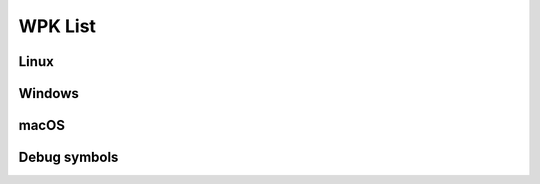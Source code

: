 .. Copyright (C) 2022 Wazuh, Inc.

.. _wpk-list:

WPK List
========

Linux
-----

+--------------+------------------+--------------+----------------------------------------------------------------------------------------------------------------------------------------------------------------------------------------------------------------------------------------------------------------------+
| Distribution | Version          | Architecture | WPK Package                                                                                                                                                                                                                                                          |
+==============+==================+==============+======================================================================================================================================================================================================================================================================+
|    Linux     | |WAZUH_LATEST|            |    64bit     | `wazuh_agent_v|WAZUH_LATEST|_linux_x86_64.wpk <https://packages.wazuh.com/4.x/wpk/linux/x86_64/wazuh_agent_v|WAZUH_LATEST|_linux_x86_64.wpk>`_ (`sha512 <https://packages.wazuh.com/|CURRENT_MAJOR|/checksums/wazuh/|WAZUH_LATEST|/wazuh_agent_v|WAZUH_LATEST|_linux_x86_64.wpk.sha512>`__)                          |
+--------------+------------------+--------------+----------------------------------------------------------------------------------------------------------------------------------------------------------------------------------------------------------------------------------------------------------------------+

Windows
-------

+--------------+---------+--------------+-----------------------------------------------------------------------------------------------------------------------------------------------------------------------------------------------------------------------------------------------------------+
| Distribution | Version | Architecture | WPK Package                                                                                                                                                                                                                                               |
+==============+=========+==============+===========================================================================================================================================================================================================================================================+
|   Windows    |  |WAZUH_LATEST|  |   32/64bit   | `wazuh_agent_v|WAZUH_LATEST|_windows.wpk <https://packages.wazuh.com/4.x/wpk/windows/wazuh_agent_v|WAZUH_LATEST|_windows.wpk>`_ (`sha512 <https://packages.wazuh.com/|CURRENT_MAJOR|/checksums/wazuh/|WAZUH_LATEST|/wazuh_agent_v|WAZUH_LATEST|_windows.wpk.sha512>`__)                                   |
+--------------+---------+--------------+-----------------------------------------------------------------------------------------------------------------------------------------------------------------------------------------------------------------------------------------------------------+

macOS
-----

+--------------+------------------+--------------+----------------------------------------------------------------------------------------------------------------------------------------------------------------------------------------------------------------------------------------------------------------------+
| Distribution | Version          | Architecture | WPK Package                                                                                                                                                                                                                                                          |
+==============+==================+==============+======================================================================================================================================================================================================================================================================+
|    macOS     | |WAZUH_LATEST|            |    64bit     | `wazuh_agent_v|WAZUH_LATEST|_macos_x86_64.wpk <https://packages.wazuh.com/4.x/wpk/macos/x86_64/pkg/wazuh_agent_v|WAZUH_LATEST|_macos_x86_64.wpk>`_ (`sha512 <https://packages.wazuh.com/|CURRENT_MAJOR|/checksums/wazuh/|WAZUH_LATEST|/wazuh_agent_v|WAZUH_LATEST|_macos_x86_64.wpk.sha512>`__)                      |
+--------------+------------------+--------------+----------------------------------------------------------------------------------------------------------------------------------------------------------------------------------------------------------------------------------------------------------------------+

Debug symbols
-------------

+--------------+---------+--------------+---------------------------------------------------------------------------------------------------------------------------------------------------------------------------------------------------------------------------------------------------------------------------------------------+
| Distribution | Version | Architecture | Package                                                                                                                                                                                                                                                                                     |
+==============+=========+==============+=============================================================================================================================================================================================================================================================================================+
|    Linux     |  |WAZUH_LATEST|  |     64bit    | `wazuh-agent-linux-x86_64-debug-info-v|WAZUH_LATEST|-|WAZUH_REVISION_WPK_AGENT_LINUX|.tar.gz <https://packages.wazuh.com/4.x/wpk/linux/x86_64/wazuh-agent-linux-x86_64-debug-info-v|WAZUH_LATEST|-|WAZUH_REVISION_WPK_AGENT_LINUX|.tar.gz>`_ (`sha512 <https://packages.wazuh.com/|CURRENT_MAJOR|/checksums/wazuh/|WAZUH_LATEST|/wazuh-agent-linux-x86_64-debug-info-v|WAZUH_LATEST|-|WAZUH_REVISION_WPK_AGENT_LINUX|.tar.gz.sha512>`__) |
+--------------+---------+--------------+---------------------------------------------------------------------------------------------------------------------------------------------------------------------------------------------------------------------------------------------------------------------------------------------+
|    Windows   |  |WAZUH_LATEST|  |    32/64bit  | `wazuh-agent-windows-x86_64-debug-info-v|WAZUH_LATEST|-|WAZUH_REVISION_WPK_AGENT_WINDOWS|.zip <https://packages.wazuh.com/4.x/wpk/windows/wazuh-agent-windows-x86_64-debug-info-v|WAZUH_LATEST|-|WAZUH_REVISION_WPK_AGENT_WINDOWS|.zip>`_ (`sha512 <https://packages.wazuh.com/|CURRENT_MAJOR|/checksums/wazuh/|WAZUH_LATEST|/wazuh-agent-windows-x86_64-debug-info-v|WAZUH_LATEST|-|WAZUH_REVISION_WPK_AGENT_WINDOWS|.zip.sha512>`__)         |
+--------------+---------+--------------+---------------------------------------------------------------------------------------------------------------------------------------------------------------------------------------------------------------------------------------------------------------------------------------------+
|    macOS     |  |WAZUH_LATEST|  |     64bit    | `wazuh-agent-macos-amd64-debug-info-|WAZUH_LATEST|-|WAZUH_REVISION_WPK_AGENT_MACOS|.tar.gz <https://packages.wazuh.com/4.x/wpk/macos/x86_64/pkg/wazuh-agent-macos-amd64-debug-info-|WAZUH_LATEST|-|WAZUH_REVISION_WPK_AGENT_MACOS|.tar.gz>`_ (`sha512 <https://packages.wazuh.com/|CURRENT_MAJOR|/checksums/wazuh/|WAZUH_LATEST|/wazuh-agent-macos-amd64-debug-info-|WAZUH_LATEST|-|WAZUH_REVISION_WPK_AGENT_MACOS|.tar.gz.sha512>`__)   |
+--------------+---------+--------------+---------------------------------------------------------------------------------------------------------------------------------------------------------------------------------------------------------------------------------------------------------------------------------------------+

